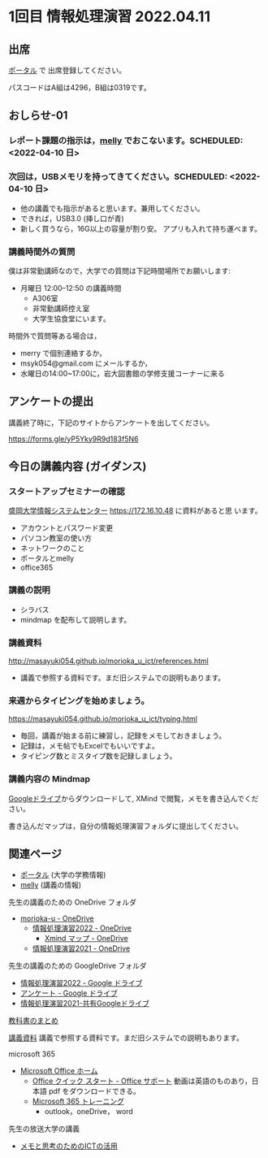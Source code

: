 * 1回目 情報処理演習 2022.04.11

** 出席
   [[https://morioka-u.ap-cloud.com/prtl][ポータル]] で 出席登録してください。

   パスコードはA組は4296，B組は0319です。

** おしらせ-01

*** レポート課題の指示は，[[https://mellyclass.com/morioka-u/classrooms][melly]] でおこないます。SCHEDULED: <2022-04-10 日>

*** 次回は，USBメモリを持ってきてください。SCHEDULED: <2022-04-10 日>

    - 他の講義でも指示があると思います。兼用してください。
    - できれば，USB3.0 (挿し口が青)
    - 新しく買うなら，16G以上の容量が割り安。
      アプリも入れて持ち運べます。
 
*** 講義時間外の質問
    SCHEDULED: <2021-04-12 月>

    僕は非常勤講師なので，大学での質問は下記時間場所でお願いします:

    - 月曜日 12:00--12:50  の講義時間
      - A306室
      - 非常勤講師控え室
      - 大学生協食堂にいます。

    時間外で質問等ある場合は，

    - merry で個別連絡するか，
    - msyk054@gmail.com にメールするか，
    - 水曜日の14:00~17:00に，岩大図書館の学修支援コーナーに来る

** アンケートの提出

  講義終了時に，下記のサイトからアンケートを出してください。

  https://forms.gle/yP5Yky9R9d183f5N6

** 今日の講義内容 (ガイダンス)

*** スタートアップセミナーの確認

    [[https://172.16.10.48][盛岡大学情報システムセンター]] https://172.16.10.48 に資料があると思
    います。

    - アカウントとパスワード変更
    - パソコン教室の使い方
    - ネットワークのこと
    - ポータルとmelly
    - office365

*** 講義の説明
    - シラバス
    - mindmap を配布して説明します。

*** 講義資料

    http://masayuki054.github.io/morioka_u_ict/references.html

    - 講義で参照する資料です。まだ旧システムでの説明もあります。
      
*** 来週からタイピングを始めましょう。

    https://masayuki054.github.io/morioka_u_ict/typing.html

    - 毎回，講義が始まる前に練習し，記録をメモしておきましょう。
    - 記録は，メモ帖でもExcelでもいいですよ。
    - タイピング数とミスタイプ数を記録しましょう。

*** 講義内容の Mindmap 

    [[https://drive.google.com/drive/folders/164TCa1qgyWuqawCVlun6tChBW_w77r1Y?usp=sharing][Googleドライブ]]からダウンロードして, XMind で閲覧，メモを書き込んでください。

    書き込んだマップは，自分の情報処理演習フォルダに提出してください。

** 関連ページ

   - [[https://morioka-u.ap-cloud.com/prtl][ポータル]] (大学の学務情報)
   - [[https://mellyclass.com/morioka-u/classrooms][melly]] (講義の情報)

   先生の講義のための OneDrive フォルダ
   - [[https://moriokauniv-my.sharepoint.com/personal/3000261_morioka-u_ac_jp/_layouts/15/onedrive.aspx?originalPath=aHR0cHM6Ly9tb3Jpb2thdW5pdi1teS5zaGFyZXBvaW50LmNvbS86ZjovZy9wZXJzb25hbC8zMDAwMjYxX21vcmlva2EtdV9hY19qcC9Fc1lQRnFuMUdvUkNwcGFKQXVnUEtFSUJETnB4T0YtdkdHcmp0WWdKNWptdG9RP3J0aW1lPTMyaUo3YlA4MkVn&id=%2Fpersonal%2F3000261%5Fmorioka%2Du%5Fac%5Fjp%2FDocuments%2Fmorioka%2Du][morioka-u - OneDrive]]
     - [[https://moriokauniv-my.sharepoint.com/personal/3000261_morioka-u_ac_jp/_layouts/15/onedrive.aspx?originalPath=aHR0cHM6Ly9tb3Jpb2thdW5pdi1teS5zaGFyZXBvaW50LmNvbS86ZjovZy9wZXJzb25hbC8zMDAwMjYxX21vcmlva2EtdV9hY19qcC9Fc1lQRnFuMUdvUkNwcGFKQXVnUEtFSUJETnB4T0YtdkdHcmp0WWdKNWptdG9RP3J0aW1lPTMyaUo3YlA4MkVn&id=%2Fpersonal%2F3000261%5Fmorioka%2Du%5Fac%5Fjp%2FDocuments%2Fmorioka%2Du%2F%E6%83%85%E5%A0%B1%E5%87%A6%E7%90%86%E6%BC%94%E7%BF%922022][情報処理演習2022 - OneDrive]]
       - [[https://moriokauniv-my.sharepoint.com/personal/3000261_morioka-u_ac_jp/_layouts/15/onedrive.aspx?originalPath=aHR0cHM6Ly9tb3Jpb2thdW5pdi1teS5zaGFyZXBvaW50LmNvbS86ZjovZy9wZXJzb25hbC8zMDAwMjYxX21vcmlva2EtdV9hY19qcC9Fc1lQRnFuMUdvUkNwcGFKQXVnUEtFSUJETnB4T0YtdkdHcmp0WWdKNWptdG9RP3J0aW1lPTMyaUo3YlA4MkVn&id=%2Fpersonal%2F3000261%5Fmorioka%2Du%5Fac%5Fjp%2FDocuments%2Fmorioka%2Du%2F%E6%83%85%E5%A0%B1%E5%87%A6%E7%90%86%E6%BC%94%E7%BF%922022%2FXmind%20%E3%83%9E%E3%83%83%E3%83%97][Xmind マップ - OneDrive]]
     - [[https://moriokauniv-my.sharepoint.com/personal/3000261_morioka-u_ac_jp/_layouts/15/onedrive.aspx?originalPath=aHR0cHM6Ly9tb3Jpb2thdW5pdi1teS5zaGFyZXBvaW50LmNvbS86ZjovZy9wZXJzb25hbC8zMDAwMjYxX21vcmlva2EtdV9hY19qcC9Fc1lQRnFuMUdvUkNwcGFKQXVnUEtFSUJETnB4T0YtdkdHcmp0WWdKNWptdG9RP3J0aW1lPTMyaUo3YlA4MkVn&id=%2Fpersonal%2F3000261%5Fmorioka%2Du%5Fac%5Fjp%2FDocuments%2Fmorioka%2Du%2F%E6%83%85%E5%A0%B1%E5%87%A6%E7%90%86%E6%BC%94%E7%BF%922021][情報処理演習2021 - OneDrive]]
     
   先生の講義のための GoogleDrive フォルダ
   - [[https://drive.google.com/drive/folders/1WDaSRUc1qrxzm1lPXHoLT6OedgNa3KNs][情報処理演習2022 - Google ドライブ]]
   - [[https://drive.google.com/drive/folders/1Hvrp439Zi7iQ-xLkAlFbYV4UNuYDkqYl][アンケート - Google ドライブ]]
   - [[https://drive.google.com/drive/folders/164TCa1qgyWuqawCVlun6tChBW_w77r1Y?usp=sharing][情報処理演習2021-共有Googleドライブ]]

   [[https://masayuki054.github.io/morioka_u_ict/text.html][教科書のまとめ]]

   [[http://masayuki054.github.io/morioka_u_ict/references.html][講義資料]] 講義で参照する資料です。まだ旧システムでの説明もあります。

   microsoft 365
   - [[https://www.office.com/][Microsoft Office ホーム]]
     - [[https://support.office.com/ja-jp/article/office-%E3%82%AF%E3%82%A4%E3%83%83%E3%82%AF-%E3%82%B9%E3%82%BF%E3%83%BC%E3%83%88-25f909da-3e76-443d-94f4-6cdf7dedc51e][Office クイック スタート - Office サポート]]
       動画は英語のものあり，日本語 pdf をダウンロードできる。
     - [[https://support.office.com/ja-jp/office-training-center][Microsoft 365 トレーニング]]
       - outlook，oneDrive， word
   
  先生の放送大学の講義   
  - [[https://masayuki054.github.io/ict_literacy_for_thinking_and_memo/][メモと思考のためのICTの活用]]
